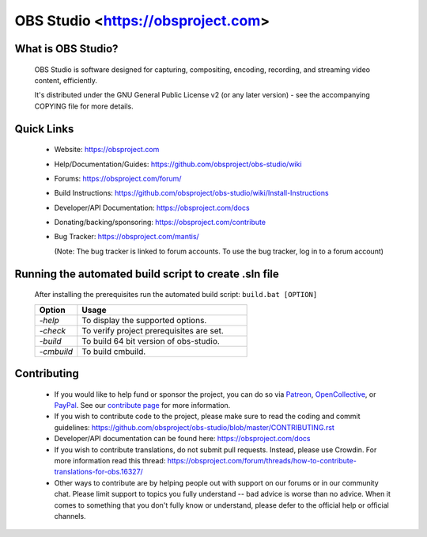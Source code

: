 OBS Studio <https://obsproject.com>
===================================

.. image:: https://dev.azure.com/obsjim/obsjim/_apis/build/status/obsproject.obs-studio?branchName=master
   :alt: OBS Studio Build Status - Azure Pipelines
   :target: https://dev.azure.com/obsjim/obsjim/_build/latest?definitionId=1&branchName=master

.. image:: https://d322cqt584bo4o.cloudfront.net/obs-studio/localized.svg
   :alt: OBS Studio Translation Project Progress
   :target: https://crowdin.com/project/obs-studio

.. image:: https://discordapp.com/api/guilds/348973006581923840/widget.png?style=shield
   :alt: OBS Studio Discord Server
   :target: https://obsproject.com/discord

What is OBS Studio?
-------------------

  OBS Studio is software designed for capturing, compositing, encoding,
  recording, and streaming video content, efficiently.

  It's distributed under the GNU General Public License v2 (or any later
  version) - see the accompanying COPYING file for more details.

Quick Links
-----------

 - Website: https://obsproject.com

 - Help/Documentation/Guides: https://github.com/obsproject/obs-studio/wiki

 - Forums: https://obsproject.com/forum/

 - Build Instructions: https://github.com/obsproject/obs-studio/wiki/Install-Instructions

 - Developer/API Documentation: https://obsproject.com/docs

 - Donating/backing/sponsoring: https://obsproject.com/contribute

 - Bug Tracker: https://obsproject.com/mantis/

   (Note: The bug tracker is linked to forum accounts.  To use the bug
   tracker, log in to a forum account)

Running the automated build script to create .sln file
------------------------------------------------------

  After installing the prerequisites run the automated build script: ``build.bat [OPTION]``   

  .. csv-table:: 
   :header: "Option", "Usage"
   :widths: 20, 80

   "*-help*", "To display the supported options."
   "*-check*", "To verify project prerequisites are set."
   "*-build*", "To build 64 bit version of obs-studio."
   "-*cmbuild*", "To build cmbuild."
  
Contributing
------------

 - If you would like to help fund or sponsor the project, you can do so
   via `Patreon <https://www.patreon.com/obsproject>`_, `OpenCollective
   <https://opencollective.com/obsproject>`_, or `PayPal
   <https://www.paypal.me/obsproject>`_.  See our `contribute page
   <https://obsproject.com/contribute>`_ for more information.

 - If you wish to contribute code to the project, please make sure to
   read the coding and commit guidelines:
   https://github.com/obsproject/obs-studio/blob/master/CONTRIBUTING.rst

 - Developer/API documentation can be found here:
   https://obsproject.com/docs

 - If you wish to contribute translations, do not submit pull requests.
   Instead, please use Crowdin.  For more information read this thread:
   https://obsproject.com/forum/threads/how-to-contribute-translations-for-obs.16327/

 - Other ways to contribute are by helping people out with support on
   our forums or in our community chat.  Please limit support to topics
   you fully understand -- bad advice is worse than no advice.  When it
   comes to something that you don't fully know or understand, please
   defer to the official help or official channels.
